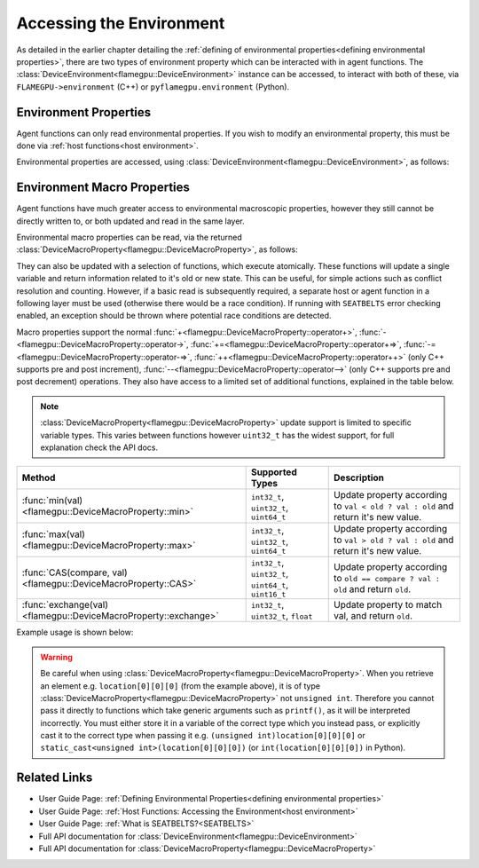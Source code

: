 .. _device environment:

Accessing the Environment
^^^^^^^^^^^^^^^^^^^^^^^^^

As detailed in the earlier chapter detailing the :ref:`defining of environmental properties<defining environmental properties>`, there are two types of environment property which can be interacted with in agent functions. The :class:`DeviceEnvironment<flamegpu::DeviceEnvironment>` instance can be accessed, to interact with both of these, via ``FLAMEGPU->environment`` (C++) or ``pyflamegpu.environment`` (Python).

Environment Properties
----------------------

Agent functions can only read environmental properties. If you wish to modify an environmental property, this must be done
via :ref:`host functions<host environment>`.

Environmental properties are accessed, using :class:`DeviceEnvironment<flamegpu::DeviceEnvironment>`, as follows:

.. tabs::

  .. code-tab:: cuda Agent C++

    FLAMEGPU_AGENT_FUNCTION(ExampleFn, flamegpu::MessageNone, flamegpu::MessageNone) {
        // Get the value of environment property 'interaction_radius' and store it in local variable 'interaction_radius'
        float interaction_radius = FLAMEGPU->environment.getProperty<float>("interaction_radius");

        // Other behaviour code
        ...
    }

  .. code-tab:: py Agent Python

    @pyflamegpu.agent_function
    def ExampleFn(message_in: pyflamegpu.MessageNone, message_out: pyflamegpu.MessageNone):
        # Get the value of environment property 'interaction_radius' and store it in local variable 'interaction_radius'
        interaction_radius = pyflamegpu.environment.getPropertyFloat("interaction_radius")

        # Other behaviour code
        ...
    

Environment Macro Properties
----------------------------

Agent functions have much greater access to environmental macroscopic properties, however they still cannot be directly written to, or both updated and read in the same layer.

Environmental macro properties can be read, via the returned :class:`DeviceMacroProperty<flamegpu::DeviceMacroProperty>`, as follows:

.. tabs::

  .. code-tab:: cuda Agent C++

    FLAMEGPU_AGENT_FUNCTION(ExampleFn, flamegpu::MessageNone, flamegpu::MessageNone) {
        // Get the single float from environment macro property 'float1' and store it in local variable 'test_float'
        float test_float = FLAMEGPU->environment.getMacroProperty<float>("float1");
        // Get the root of the 3x3x3x3 environment macro property 'big_prop' and store it in a variable of the same name
        auto bigprop = FLAMEGPU->environment.getMacroProperty<int, 3, 3, 3, 3>("big_prop");
        // Copy the value from location [1,1,1,1] to the variable t
        int t = big_prop[1][1][1][1];

        // Other behaviour code
        ...
    }

  .. code-tab:: py Agent Python

    @pyflamegpu.agent_function
    def ExampleFn(message_in: pyflamegpu.MessageNone, message_out: pyflamegpu.MessageNone):
        # Get the single float from environment macro property 'float1' and store it in local variable 'test_float'
        test_float = FLAMEGPU->environment.getMacroPropertyFloat("float1")
        # Get the root of the 3x3x3x3 environment macro property 'big_prop' and store it in a variable of the same name
        # The dimensionality of the property is specified as arguments AFTER the variable name
        bigprop = pyflamegpu.environment.getMacroPropertyInt("big_prop", 3, 3, 3, 3)
        # Copy the value from location [1,1,1,1] to the variable t
        t = big_prop[1][1][1][1]

        # Other behaviour code
        ...
    
They can also be updated with a selection of functions, which execute atomically. These functions will update a single variable and return information related to it's old or new state. This can be useful, for simple actions such as conflict resolution and counting. However, if a basic read is subsequently required, a separate host or agent function in a following layer must be used (otherwise there would be a race condition). If running with ``SEATBELTS`` error checking enabled, an exception should be thrown where potential race conditions are detected.

Macro properties support the normal :func:`+<flamegpu::DeviceMacroProperty::operator+>`, :func:`-<flamegpu::DeviceMacroProperty::operator->`, :func:`+=<flamegpu::DeviceMacroProperty::operator+=>`, :func:`-=<flamegpu::DeviceMacroProperty::operator-=>`, :func:`++<flamegpu::DeviceMacroProperty::operator++>` (only C++ supports pre and post increment), :func:`--<flamegpu::DeviceMacroProperty::operator-->` (only C++ supports pre and post decrement) operations. They also have access to a limited set of additional functions, explained in the table below.

.. note::

  :class:`DeviceMacroProperty<flamegpu::DeviceMacroProperty>` update support is limited to specific variable types. This varies between functions however ``uint32_t`` has the widest support, for full explanation check the API docs.


================================================================== ===================================================== ============================
Method                                                             Supported Types                                       Description
================================================================== ===================================================== ============================
:func:`min(val)<flamegpu::DeviceMacroProperty::min>`               ``int32_t``, ``uint32_t``, ``uint64_t``               Update property according to ``val < old ? val : old`` and return it's new value.
:func:`max(val)<flamegpu::DeviceMacroProperty::max>`               ``int32_t``, ``uint32_t``, ``uint64_t``               Update property according to ``val > old ? val : old`` and return it's new value.
:func:`CAS(compare, val)<flamegpu::DeviceMacroProperty::CAS>`      ``int32_t``, ``uint32_t``, ``uint64_t``, ``uint16_t`` Update property according to ``old == compare ? val : old`` and return ``old``.
:func:`exchange(val)<flamegpu::DeviceMacroProperty::exchange>`     ``int32_t``, ``uint32_t``, ``float``                  Update property to match val, and return ``old``.
================================================================== ===================================================== ============================


Example usage is shown below:

.. tabs::

  .. code-tab:: cuda Agent C++

    FLAMEGPU_AGENT_FUNCTION(ExampleFn, flamegpu::MessageNone, flamegpu::MessageNone) {
        // Get the root of the 3x3x3 environment macro property 'location' and store it in a variable of the same name
        auto location = FLAMEGPU->environment.getMacroProperty<unsigned int, 3, 3, 3>("location");
        // Notify our location, of our presence and store how many other agents were there before us in `location_count`
        unsigned int location_count = location[0][1][2]++;
        
        
        // Get the root of the float environment macro property 'swap' and store it in a variable of the same name
        auto swap = FLAMEGPU->environment.getMacroProperty<float>("swap");
        // Fetch and replace the value present in swap
        float location_count = swap.exchange(12.0f);
        
        // Directly accessing the value of either macro property now in the same agent function would cause a race condition
        // unsigned int location_val = location[0][0][0]; // DeviceError!
        // float swap_val = swap; // DeviceError!

        // Other behaviour code
        ...
    }

  .. code-tab:: py Agent Python

    @pyflamegpu.agent_function
    def ExampleFn(message_in: pyflamegpu.MessageNone, message_out: pyflamegpu.MessageNone):
        # Get the root of the 3x3x3 environment macro property 'location' and store it in a variable of the same name
        location = pyflamegpu.environment.getMacroPropertyUInt("location", 3, 3, 3)
        # Notify our location, of our presence and store how many other agents were there before us in `location_count`
        location_count = location[0][1][2]+=1
        
        
        # Get the root of the float environment macro property 'swap' and store it in a variable of the same name
        swap = pyflamegpu.environment.getMacroPropertyFloat("swap")
        # Fetch and replace the value present in swap
        location_count = swap.exchange(12.0f)
        
        # Directly accessing the value of either macro property now in the same agent function would cause a race condition
        # location_val = location[0][0][0] # DeviceError!
        # swap_val = swap # DeviceError!

        # Other behaviour code
        ...
    }
    
.. warning::
  Be careful when using :class:`DeviceMacroProperty<flamegpu::DeviceMacroProperty>`. When you retrieve an element e.g. ``location[0][0][0]`` (from the example above), it is of type :class:`DeviceMacroProperty<flamegpu::DeviceMacroProperty>` not ``unsigned int``. Therefore you cannot pass it directly to functions which take generic arguments such as ``printf()``, as it will be interpreted incorrectly. You must either store it in a variable of the correct type which you instead pass, or explicitly cast it to the correct type when passing it e.g. ``(unsigned int)location[0][0][0]`` or ``static_cast<unsigned int>(location[0][0][0])`` (or ``int(location[0][0][0])`` in Python).
    
    
Related Links
-------------

* User Guide Page: :ref:`Defining Environmental Properties<defining environmental properties>`
* User Guide Page: :ref:`Host Functions: Accessing the Environment<host environment>`
* User Guide Page: :ref:`What is SEATBELTS?<SEATBELTS>`
* Full API documentation for :class:`DeviceEnvironment<flamegpu::DeviceEnvironment>`
* Full API documentation for :class:`DeviceMacroProperty<flamegpu::DeviceMacroProperty>`